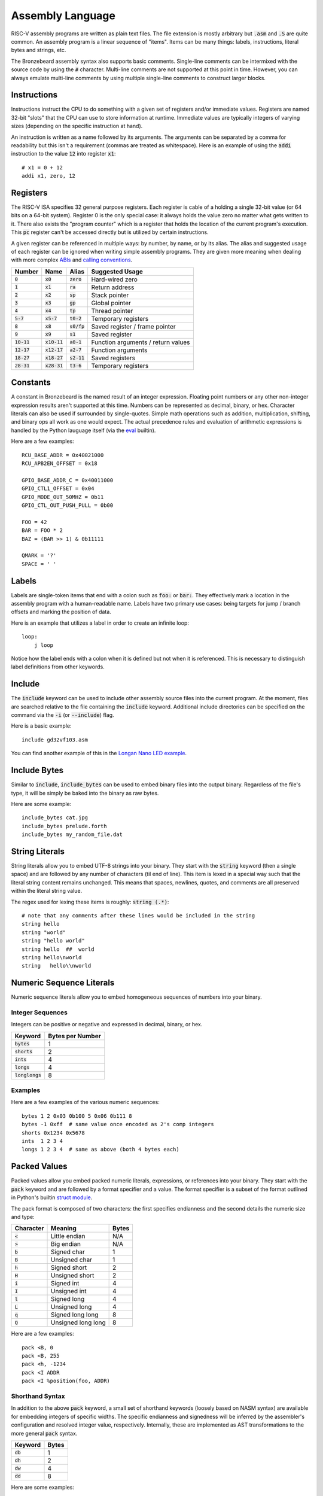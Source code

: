 Assembly Language
=================
RISC-V assembly programs are written as plain text files.
The file extension is mostly arbitrary but :code:`.asm` and :code:`.S` are quite common.
An assembly program is a linear sequence of "items".
Items can be many things: labels, instructions, literal bytes and strings, etc.

The Bronzebeard assembly syntax also supports basic comments.
Single-line comments can be intermixed with the source code by using the :code:`#` character.
Multi-line comments are not supported at this point in time.
However, you can always emulate multi-line comments by using multiple single-line comments to construct larger blocks.

Instructions
------------
Instructions instruct the CPU to do something with a given set of registers and/or immediate values.
Registers are named 32-bit "slots" that the CPU can use to store information at runtime.
Immediate values are typically integers of varying sizes (depending on the specific instruction at hand).

An instruction is written as a name followed by its arguments.
The arguments can be separated by a comma for readability but this isn't a requirement (commas are treated as whitespace).
Here is an example of using the :code:`addi` instruction to the value :code:`12` into register :code:`x1`::

  # x1 = 0 + 12
  addi x1, zero, 12

Registers
---------
The RISC-V ISA specifies 32 general purpose registers.
Each register is cable of a holding a single 32-bit value (or 64 bits on a 64-bit system).
Register 0 is the only special case: it always holds the value zero no matter what gets written to it.
There also exists the "program counter" which is a register that holds the location of the current program's execution.
This :code:`pc` register can't be accessed directly but is utilized by certain instructions.

A given register can be referenced in multiple ways: by number, by name, or by its alias.
The alias and suggested usage of each register can be ignored when writing simple assembly programs.
They are given more meaning when dealing with more complex `ABIs <https://en.wikipedia.org/wiki/Application_binary_interface>`_ and `calling conventions <https://en.wikipedia.org/wiki/Calling_convention>`_.

==============  ==============  =============  ===============
Number          Name            Alias          Suggested Usage
==============  ==============  =============  ===============
:code:`0`       :code:`x0`      :code:`zero`   Hard-wired zero
:code:`1`       :code:`x1`      :code:`ra`     Return address
:code:`2`       :code:`x2`      :code:`sp`     Stack pointer
:code:`3`       :code:`x3`      :code:`gp`     Global pointer
:code:`4`       :code:`x4`      :code:`tp`     Thread pointer
:code:`5-7`     :code:`x5-7`    :code:`t0-2`   Temporary registers
:code:`8`       :code:`x8`      :code:`s0/fp`  Saved register / frame pointer
:code:`9`       :code:`x9`      :code:`s1`     Saved register
:code:`10-11`   :code:`x10-11`  :code:`a0-1`   Function arguments / return values
:code:`12-17`   :code:`x12-17`  :code:`a2-7`   Function arguments
:code:`18-27`   :code:`x18-27`  :code:`s2-11`  Saved registers
:code:`28-31`   :code:`x28-31`  :code:`t3-6`   Temporary registers
==============  ==============  =============  ===============

Constants
---------
A constant in Bronzebeard is the named result of an integer expression.
Floating point numbers or any other non-integer expression results aren't supported at this time.
Numbers can be represented as decimal, binary, or hex.
Character literals can also be used if surrounded by single-quotes.
Simple math operations such as addition, multiplication, shifting, and binary ops all work as one would expect.
The actual precedence rules and evaluation of arithmetic expressions is handled by the Python lauguage itself (via the `eval <https://docs.python.org/3/library/functions.html#eval>`_ builtin).

Here are a few examples::

  RCU_BASE_ADDR = 0x40021000
  RCU_APB2EN_OFFSET = 0x18

  GPIO_BASE_ADDR_C = 0x40011000
  GPIO_CTL1_OFFSET = 0x04
  GPIO_MODE_OUT_50MHZ = 0b11
  GPIO_CTL_OUT_PUSH_PULL = 0b00

  FOO = 42
  BAR = FOO * 2
  BAZ = (BAR >> 1) & 0b11111

  QMARK = '?'
  SPACE = ' '

Labels
------ 
Labels are single-token items that end with a colon such as :code:`foo:` or :code:`bar:`.
They effectively mark a location in the assembly program with a human-readable name.
Labels have two primary use cases: being targets for jump / branch offsets and marking the position of data.

Here is an example that utilizes a label in order to create an infinite loop::

  loop:
      j loop

Notice how the label ends with a colon when it is defined but not when it is referenced.
This is necessary to distinguish label definitions from other keywords.

Include
-------
The :code:`include` keyword can be used to include other assembly source files into the current program.
At the moment, files are searched relative to the file containing the :code:`include` keyword.
Additional include directories can be specified on the command via the :code:`-i` (or :code:`--include`) flag.

Here is a basic example::

  include gd32vf103.asm

You can find another example of this in the `Longan Nano LED example <https://github.com/theandrew168/bronzebeard/blob/master/examples/longan_nano_led.asm>`_.

Include Bytes
-------------
Similar to :code:`include`, :code:`include_bytes` can be used to embed binary files into the output binary.
Regardless of the file's type, it will be simply be baked into the binary as raw bytes.

Here are some example::

  include_bytes cat.jpg
  include_bytes prelude.forth
  include_bytes my_random_file.dat

String Literals
---------------
String literals allow you to embed UTF-8 strings into your binary.
They start with the :code:`string` keyword (then a single space) and are followed by any number of characters (til end of line).
This item is lexed in a special way such that the literal string content remains unchanged.
This means that spaces, newlines, quotes, and comments are all preserved within the literal string value.

The regex used for lexing these items is roughly: :code:`string (.*)`::

  # note that any comments after these lines would be included in the string
  string hello
  string "world"
  string "hello world"
  string hello  ##  world
  string hello\nworld
  string   hello\\nworld

Numeric Sequence Literals
-------------------------
Numeric sequence literals allow you to embed homogeneous sequences of numbers into your binary.

Integer Sequences
^^^^^^^^^^^^^^^^^
Integers can be positive or negative and expressed in decimal, binary, or hex.

=================  ================
Keyword            Bytes per Number
=================  ================
:code:`bytes`      1
:code:`shorts`     2
:code:`ints`       4
:code:`longs`      4
:code:`longlongs`  8
=================  ================

Examples
^^^^^^^^
Here are a few examples of the various numeric sequences::

  bytes 1 2 0x03 0b100 5 0x06 0b111 8
  bytes -1 0xff  # same value once encoded as 2's comp integers
  shorts 0x1234 0x5678
  ints  1 2 3 4
  longs 1 2 3 4  # same as above (both 4 bytes each)

Packed Values
-------------
Packed values allow you embed packed numeric literals, expressions, or references into your binary.
They start with the :code:`pack` keyword and are followed by a format specifier and a value.
The format specifier is a subset of the format outlined in Python's builtin `struct module <https://docs.python.org/3/library/struct.html#format-characters>`_.

The pack format is composed of two characters: the first specifies endianness and the second details the numeric size and type:

=========  ==================  =====
Character  Meaning             Bytes
=========  ==================  =====
:code:`<`  Little endian       N/A
:code:`>`  Big endian          N/A
:code:`b`  Signed char         1
:code:`B`  Unsigned char       1
:code:`h`  Signed short        2
:code:`H`  Unsigned short      2
:code:`i`  Signed int          4
:code:`I`  Unsigned int        4
:code:`l`  Signed long         4
:code:`L`  Unsigned long       4
:code:`q`  Signed long long    8
:code:`Q`  Unsigned long long  8
=========  ==================  =====

Here are a few examples::

  pack <B, 0
  pack <B, 255
  pack <h, -1234
  pack <I ADDR
  pack <I %position(foo, ADDR)

Shorthand Syntax
^^^^^^^^^^^^^^^^
In addition to the above :code:`pack` keyword, a small set of shorthand keywords (loosely based on NASM syntax) are available for embedding integers of specific widths.
The specific endianness and signedness will be inferred by the assembler's configuration and resolved integer value, respectively.
Internally, these are implemented as AST transformations to the more general :code:`pack` syntax.

==========  =====
Keyword     Bytes
==========  =====
:code:`db`  1
:code:`dh`  2
:code:`dw`  4
:code:`dd`  8
==========  =====

Here are some examples::

  # 1-byte integers
  db -1  # 2's complement will end up as 0xff
  db 0xff
  db 0x20

  # 2-byte integers
  dh 0x2000

  # 4-byte integers
  dw 0x20000000
  dw some_label
  dw RAM_ADDR

  # 8-byte integers
  dd 0x2000000000000000

Alignment
---------
The :code:`align` keyword tells the assembler to enforce alignment to a certain byte boundary.
This alignment is achieved by padding the binary with :code:`0x00` bytes until it aligns with the boundary.
In pseudo-code, the assembler adds zeroes until: :code:`len(binary) % alignment == 0`::

  # align the current location in the binary to 4 bytes
  align 4

Alignment is important when mixing instructions and data into the same binary (which happens quite often).
According to the RISC-V spec, instructions MUST be aligned to a 32-bit (4 byte) boundary unless the CPU supports the "C" Standard Extension for Compressed Instructions (in which case the alignment requirement is relaxed to a 16-bit (2 byte) boundary).

For example, the following code may be invalid because the instruction is not on a 32-bit boundary::

  bytes 0x42      # occupies 1 byte
  addi x0, x0, 0  # misaligned :(

To fix this, we need to tell the assembler to ensure that the binary is aligned to 32 bits (4 bytes) before proceeding::

  bytes 0x42      # occupies 1 byte
  align 4         # will pad the binary with 3 0x00 bytes
  addi x0, x0, 0  # aligned :)

Modifiers
---------
In addition to basic arithmetic operations, Bronzebeard assembly supports a small number of "modifiers".
Note that the :code:`%position` modifier is NOT permitted within the value of a constant.

You can think of these like simple, builtin functions:

* :strong:`%hi(value)` - Calculate the sign-adjusted top 20 bits of a value
* :strong:`%lo(value)` - Calculate the sign-adjusted bottom 12 bits of a value
* :strong:`%offset(label)` - Calculate the relative offset of a label from the current item's address
* :strong:`%position(label, addr)` - Calculate the position of a label relative to given base address

Error
-----
The keyword :code:`error` can be used to abort the assembler in a human-understandable fashion.
For example, if a given board doesn't support visual displays but the program requires it, an :code:`error` directive can be used to explicity inform the user of the problem as soon as possible.
This is much better user-experience than waiting for the assembler to drop a cryptic "symbol not found" type of error sometime later.

This keyword captures a simple message based on the regex: :code:`error (.*)`::

  error This device doesn't support displays
